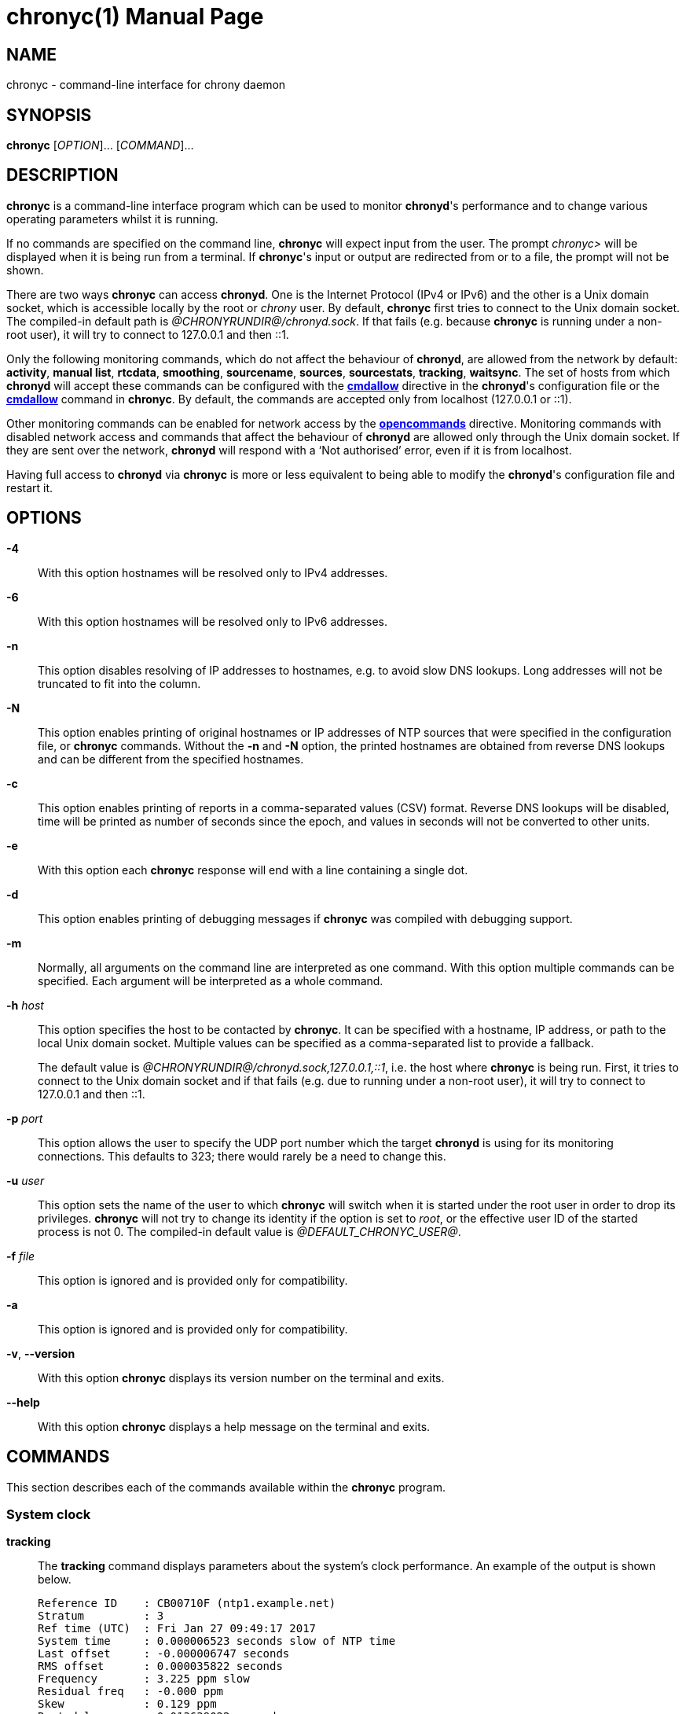 // This file is part of chrony
//
// Copyright (C) Richard P. Curnow  1997-2003
// Copyright (C) Stephen Wadeley  2016
// Copyright (C) Miroslav Lichvar  2009-2017, 2019-2024
//
// This program is free software; you can redistribute it and/or modify
// it under the terms of version 2 of the GNU General Public License as
// published by the Free Software Foundation.
//
// This program is distributed in the hope that it will be useful, but
// WITHOUT ANY WARRANTY; without even the implied warranty of
// MERCHANTABILITY or FITNESS FOR A PARTICULAR PURPOSE.  See the GNU
// General Public License for more details.
//
// You should have received a copy of the GNU General Public License along
// with this program; if not, write to the Free Software Foundation, Inc.,
// 51 Franklin Street, Fifth Floor, Boston, MA  02110-1301, USA.

= chronyc(1)
:doctype: manpage
:man manual: User manual
:man source: chrony @CHRONY_VERSION@

== NAME

chronyc - command-line interface for chrony daemon

== SYNOPSIS

*chronyc* [_OPTION_]... [_COMMAND_]...

== DESCRIPTION

*chronyc* is a command-line interface program which can be used to monitor
*chronyd*'s performance and to change various operating parameters whilst it is
running.

If no commands are specified on the command line, *chronyc* will expect input
from the user. The prompt _chronyc>_ will be displayed when it is being run
from a terminal. If *chronyc*'s input or output are redirected from or to a file,
the prompt will not be shown.

There are two ways *chronyc* can access *chronyd*. One is the Internet
Protocol (IPv4 or IPv6) and the other is a Unix domain socket, which is
accessible locally by the root or _chrony_ user. By default, *chronyc* first
tries to connect to the Unix domain socket. The compiled-in default path is
_@CHRONYRUNDIR@/chronyd.sock_. If that fails (e.g. because *chronyc* is
running under a non-root user), it will try to connect to 127.0.0.1 and then
::1.

Only the following monitoring commands, which do not affect the behaviour of
*chronyd*, are allowed from the network by default: *activity*, *manual list*,
*rtcdata*, *smoothing*, *sourcename*, *sources*, *sourcestats*, *tracking*,
*waitsync*. The
set of hosts from which *chronyd* will accept these commands can be configured
with the <<chrony.conf.adoc#cmdallow,*cmdallow*>> directive in the *chronyd*'s
configuration file or the <<cmdallow,*cmdallow*>> command in *chronyc*. By
default, the commands are accepted only from localhost (127.0.0.1 or ::1).

Other monitoring commands can be enabled for network access by the
<<chrony.conf.adoc#opencommands,*opencommands*>> directive. Monitoring commands
with disabled network access and commands that affect the behaviour of
*chronyd* are allowed only through the Unix domain socket. If they are sent
over the network, *chronyd* will respond with a '`Not authorised`' error, even
if it is from localhost.

Having full access to *chronyd* via *chronyc* is more or less equivalent to
being able to modify the *chronyd*'s configuration file and restart it.

== OPTIONS

*-4*::
With this option hostnames will be resolved only to IPv4 addresses.

*-6*::
With this option hostnames will be resolved only to IPv6 addresses.

*-n*::
This option disables resolving of IP addresses to hostnames, e.g. to avoid slow
DNS lookups. Long addresses will not be truncated to fit into the column.

*-N*::
This option enables printing of original hostnames or IP addresses of NTP
sources that were specified in the configuration file, or *chronyc* commands.
Without the *-n* and *-N* option, the printed hostnames are obtained from
reverse DNS lookups and can be different from the specified hostnames.

*-c*::
This option enables printing of reports in a comma-separated values (CSV)
format. Reverse DNS lookups will be disabled, time will be printed as number of
seconds since the epoch, and values in seconds will not be converted to other
units.

*-e*::
With this option each *chronyc* response will end with a line containing a
single dot.

*-d*::
This option enables printing of debugging messages if *chronyc* was compiled
with debugging support.

*-m*::
Normally, all arguments on the command line are interpreted as one command.
With this option multiple commands can be specified. Each argument will be
interpreted as a whole command.

*-h* _host_::
This option specifies the host to be contacted by *chronyc*. It can be
specified with a hostname, IP address, or path to the local Unix domain socket.
Multiple values can be specified as a comma-separated list to provide a
fallback.
+
The default value is _@CHRONYRUNDIR@/chronyd.sock,127.0.0.1,::1_, i.e. the host
where *chronyc* is being run. First, it tries to connect to the Unix domain
socket and if that fails (e.g. due to running under a non-root user), it
will try to connect to 127.0.0.1 and then ::1.

*-p* _port_::
This option allows the user to specify the UDP port number which the target
*chronyd* is using for its monitoring connections. This defaults to 323; there
would rarely be a need to change this.

*-u* _user_::
This option sets the name of the user to which *chronyc* will switch when it is
started under the root user in order to drop its privileges. *chronyc* will not
try to change its identity if the option is set to _root_, or the effective
user ID of the started process is not 0. The compiled-in default value is
_@DEFAULT_CHRONYC_USER@_.

*-f* _file_::
This option is ignored and is provided only for compatibility.

*-a*::
This option is ignored and is provided only for compatibility.

*-v*, *--version*::
With this option *chronyc* displays its version number on the terminal and
exits.

*--help*::
With this option *chronyc* displays a help message on the terminal and
exits.

== COMMANDS

This section describes each of the commands available within the *chronyc*
program.

=== System clock

[[tracking]]*tracking*::
The *tracking* command displays parameters about the system's clock
performance. An example of the output is shown below.
+
----
Reference ID    : CB00710F (ntp1.example.net)
Stratum         : 3
Ref time (UTC)  : Fri Jan 27 09:49:17 2017
System time     : 0.000006523 seconds slow of NTP time
Last offset     : -0.000006747 seconds
RMS offset      : 0.000035822 seconds
Frequency       : 3.225 ppm slow
Residual freq   : -0.000 ppm
Skew            : 0.129 ppm
Root delay      : 0.013639022 seconds
Root dispersion : 0.001100737 seconds
Update interval : 64.2 seconds
Leap status     : Normal
----
+
The fields are explained as follows:
+
*Reference ID*:::
This is the reference ID and name (or IP address) of the server to which the
computer is currently synchronised. For IPv4 addresses, the reference ID is
equal to the address and for IPv6 addresses it is the first 32 bits of the MD5
sum of the address.
+
If the reference ID is _7F7F0101_ and there is no name or IP address, it means
the computer is not synchronised to any external source and that you have the
_local_ mode operating (via the <<local,*local*>> command in *chronyc*, or the
<<chrony.conf.adoc#local,*local*>> directive in the configuration file).
+
The reference ID is printed as a hexadecimal number. Note that in older
versions it used to be printed in quad-dotted notation and could be confused
with an IPv4 address.
*Stratum*:::
The stratum indicates how many hops away from a computer with an attached
reference clock we are. Such a computer is a stratum-1 computer, so the
computer in the example is two hops away (i.e. _ntp1.example.net_ is a
stratum-2 and is synchronised from a stratum-1).
*Ref time*:::
This is the time (UTC) at which the last measurement from the reference
source was processed.
*System time*:::
This is the current offset between the NTP clock and system clock. The NTP
clock is a software (virtual) clock maintained by *chronyd*, which is
synchronised to the configured time sources and provides time to NTP clients.
The system clock is synchronised to the NTP clock. To avoid steps in the
system time, which might have adverse consequences for certain applications,
the system clock is normally corrected only by speeding up or slowing down (up
to the rate configured by the <<chrony.conf.adoc#maxslewrate,*maxslewrate*>>
directive). If the offset is too large, this correction will take a very long
time. A step can be forced by the <<makestep,*makestep*>> command, or the
<<chrony.conf.adoc#makestep,*makestep*>> directive in the configuration file.
+
Note that all other offsets reported by *chronyc* and most offsets in the log
files are relative to the NTP clock, not the system clock.
*Last offset*:::
This is the estimated local offset on the last clock update. A positive value
indicates the local time (as previously estimated true time) was ahead of the
time sources.
*RMS offset*:::
This is a long-term average of the offset value.
*Frequency*:::
The '`frequency`' is the rate by which the system's clock would be wrong if
*chronyd* was not correcting it. It is expressed in ppm (parts per million).
For example, a value of 1 ppm would mean that when the system's clock thinks it
has advanced 1 second, it has actually advanced by 1.000001 seconds relative to
true time.
*Residual freq*:::
This shows the '`residual frequency`' for the currently selected reference
source. This reflects any difference between what the measurements from the
reference source indicate the frequency should be and the frequency currently
being used.
+
The reason this is not always zero is that a smoothing procedure is
applied to the frequency. Each time a measurement from the reference
source is obtained and a new residual frequency computed, the estimated
accuracy of this residual is compared with the estimated accuracy (see
'`skew`' next) of the existing frequency value. A weighted average is
computed for the new frequency, with weights depending on these accuracies.
If the measurements from the reference source follow a consistent trend, the
residual will be driven to zero over time.
*Skew*:::
This is the estimated error bound on the frequency.
*Root delay*:::
This is the total of the network path delays to the stratum-1 computer from
which the computer is ultimately synchronised.
*Root dispersion*:::
This is the total dispersion accumulated through all the computers back to
the stratum-1 computer from which the computer is ultimately synchronised.
Dispersion is due to system clock resolution, statistical measurement
variations, etc.
+
An absolute bound on the computer's clock accuracy (assuming the stratum-1
computer is correct) is given by:
+
----
clock_error <= |system_time_offset| + root_dispersion + (0.5 * root_delay)
----
*Update interval*:::
This is the interval between the last two clock updates.
*Leap status*:::
This is the leap status, which can be _Normal_, _Insert second_, _Delete
second_ or _Not synchronised_.

[[makestep]]*makestep*::
*makestep* _threshold_ _limit_::
Normally *chronyd* will cause the system to gradually correct any time offset,
by slowing down or speeding up the clock as required. In certain situations,
the system clock might be so far adrift that this slewing process would take a
very long time to correct the system clock.
+
The *makestep* command can be used in this situation. There are two forms of
the command. The first form has no parameters. It tells *chronyd* to cancel any
remaining correction that was being slewed and jump the system clock by the
equivalent amount, making it correct immediately.
+
The second form configures the automatic stepping, similarly to the
<<chrony.conf.adoc#makestep,*makestep*>> directive. It has two parameters,
stepping threshold (in seconds) and number of future clock updates for which
the threshold will be active. This can be used with the <<burst,*burst*>>
command to quickly make a new measurement and correct the clock by stepping if
needed, without waiting for *chronyd* to complete the measurement and update
the clock.
+
----
makestep 0.1 1
burst 1/2
----
+
BE WARNED: Certain software will be seriously affected by such jumps in the
system time. (That is the reason why *chronyd* uses slewing normally.)

[[maxupdateskew]]*maxupdateskew* _skew-in-ppm_::
This command has the same effect as the
<<chrony.conf.adoc#maxupdateskew,*maxupdateskew*>> directive in the
configuration file.

[[waitsync]]*waitsync* [_max-tries_ [_max-correction_ [_max-skew_ [_interval_]]]]::
The *waitsync* command waits for *chronyd* to synchronise.
+
Up to four optional arguments can be specified. The first is the maximum number
of tries before giving up and returning a non-zero error code. When 0 is
specified, or there are no arguments, the number of tries will not be limited.
+
The second and third arguments are the maximum allowed remaining correction of
the system clock and the maximum allowed skew (in ppm) as reported by the
<<tracking,*tracking*>> command in the *System time* and *Skew* fields. If not
specified or zero, the value will not be checked.
+
The fourth argument is the interval specified in seconds in which the check is
repeated. The interval is 10 seconds by default.
+
An example is:
+
----
waitsync 60 0.01
----
+
which will wait up to about 10 minutes (60 times 10 seconds) for *chronyd* to
synchronise to a source and the remaining correction to be less than 10
milliseconds.

=== Time sources

[[sources]]*sources* [*-a*] [*-v*]::
This command displays information about the current time sources that *chronyd*
is accessing.
+
If the *-a* option is specified, all sources are displayed, including those that
do not have a known address yet. Such sources have an identifier in the format
_ID#XXXXXXXXXX_, which can be used in other commands expecting a source address.
+
The *-v* option enables a verbose output. In this case,
extra caption lines are shown as a reminder of the meanings of the columns.
+
----
MS Name/IP address         Stratum Poll Reach LastRx Last sample
===============================================================================
#* GPS0                          0   4   377    11   -479ns[ -621ns] +/-  134ns
^? ntp1.example.net              2   6   377    23   -923us[ -924us] +/-   43ms
^+ ntp2.example.net              1   6   377    21  -2629us[-2619us] +/-   86ms
----
+
The columns are as follows:
+
*M*:::
This indicates the mode of the source. _^_ means a server, _=_ means a peer
and _#_ indicates a locally connected reference clock.
*S*:::
This column indicates the selection state of the source.
* _*_ indicates the best source which is currently selected for
  synchronisation.
* _+_ indicates other sources selected for synchronisation, which are combined
  with the best source.
* _-_ indicates a source which is considered to be selectable for
  synchronisation, but not currently selected.
* _x_ indicates a source which *chronyd* thinks is a falseticker (i.e. its
  time is inconsistent with a majority of other sources, or sources specified
  with the *trust* option).
* _~_ indicates a source whose time appears to have too much variability.
* _?_ indicates a source which is not considered to be selectable for
  synchronisation for other reasons (e.g. unreachable, not synchronised, or
  does not have enough measurements).
{blank}:::
The <<selectdata,*selectdata*>> command can be used to get more details about
the selection state.
*Name/IP address*:::
This shows the name or the IP address of the source, or reference ID for reference
clocks.
*Stratum*:::
This shows the stratum of the source, as reported in its most recently
received sample. Stratum 1 indicates a computer with a locally attached
reference clock. A computer that is synchronised to a stratum 1 computer is
at stratum 2. A computer that is synchronised to a stratum 2 computer is at
stratum 3, and so on.
*Poll*:::
This shows the rate at which the source is being polled, as a base-2
logarithm of the interval in seconds. Thus, a value of 6 would indicate that
a measurement is being made every 64 seconds. *chronyd* automatically varies
the polling rate in response to prevailing conditions.
*Reach*:::
This shows the source's reachability register printed as an octal number. The
register has 8 bits. It is shifted to left by one bit with each poll and it is
updated by 1 when a valid NTP response, or just a sample in case of a reference
clock, is received from the source. A value of 377 indicates that a valid
response or sample was received for all of the last 8 polls. Note that samples
can be dropped if they are not considered good enough for synchronisation, but
the reachability register will still have 1s for their polls.
*LastRx*:::
This column shows how long ago the last good sample (which is shown in the next
column) was received from the source. Measurements that failed some tests are
ignored. This is normally in seconds. The letters _m_, _h_, _d_ or _y_ indicate
minutes, hours, days, or years.
*Last sample*:::
This column shows the offset between the local clock and the source at the
last measurement. The number in the square brackets shows the actual measured
offset. This can be suffixed by _ns_ (indicating nanoseconds), _us_
(indicating microseconds), _ms_ (indicating milliseconds), or _s_ (indicating
seconds). The number to the left of the square brackets shows the original
measurement, adjusted to allow for any slews applied to the local clock
since. Positive offsets indicate that the local clock is ahead of the source.
The number following the _+/-_ indicator shows the margin of error in the
measurement (NTP root distance).

[[sourcestats]]*sourcestats* [*-a*] [*-v*]::
The *sourcestats* command displays information about the drift rate and offset
estimation process for each of the sources currently being examined by
*chronyd*.
+
If the *-a* option is specified, all sources are displayed, including those that
do not have a known address yet. Such sources have an identifier in the format
_ID#XXXXXXXXXX_, which can be used in other commands expecting a source address.
+
The *-v* option enables a verbose output. In this case,
extra caption lines are shown as a reminder of the meanings of the columns.
+
An example report is:
+
----
Name/IP Address            NP  NR  Span  Frequency  Freq Skew  Offset  Std Dev
===============================================================================
ntp1.example.net           11   5   46m     -0.001      0.045      1us    25us
----
+
The columns are as follows:
+
*Name/IP Address*:::
This is the name or IP address of the NTP server (or peer) or reference ID of the
reference clock to which the rest of the line relates.
*NP*:::
This is the number of sample points currently being retained for the server.
The drift rate and current offset are estimated by performing a linear
regression through these points.
*NR*:::
This is the number of runs of residuals having the same sign following the
last regression. If this number starts to become too small relative to the
number of samples, it indicates that a straight line is no longer a good fit
to the data. If the number of runs is too low, *chronyd* discards older
samples and re-runs the regression until the number of runs becomes
acceptable.
*Span*:::
This is the interval between the oldest and newest samples. If no unit is
shown the value is in seconds. In the example, the interval is 46 minutes.
*Frequency*:::
This is the estimated residual frequency for the server, in parts per
million. In this case, the computer's clock is estimated to be running 1 part
in 10^9 slow relative to the server.
*Freq Skew*:::
This is the estimated error bounds on *Freq* (again in parts per million).
*Offset*:::
This is the estimated offset of the source.
*Std Dev*:::
This is the estimated sample standard deviation.

[[selectdata]]*selectdata* [*-a*] [*-v*]::
The *selectdata* command displays information specific to the selection of time
sources. If the *-a* option is specified, all sources are displayed, including
those that do not have a known address yet. With the *-v* option, extra caption
lines are shown as a reminder of the meanings of the columns.
+
An example of the output is shown below.
+
----
S Name/IP Address        Auth COpts EOpts Last Score     Interval  Leap
=======================================================================
D ntp1.example.net          Y ----- --TR-    4   1.0   -61ms   +62ms  N
* ntp2.example.net          N ----- -----    0   1.0 -6846us +7305us  N
+ ntp3.example.net          N ----- -----   10   1.0 -7381us +7355us  N
----
+
The columns are as follows:
+
*S*:::
This column indicates the state of the source after the last source selection.
It is similar to the state reported by the *sources* command, but more
states are reported.
{blank}:::
The following states indicate the source is not considered selectable for
synchronisation:
* _N_ - has the *noselect* option.
* _M_ - does not have enough measurements.
* _s_ - is not synchronised.
* _d_ - has a root distance larger than the maximum distance (configured by the
        <<chrony.conf.adoc#maxdistance,*maxdistance*>> directive).
* _~_ - has a jitter larger than the maximum jitter (configured by the
        <<chrony.conf.adoc#maxjitter,*maxjitter*>> directive).
* _w_ - waits for other sources to get out of the _M_ state.
* _S_ - has older measurements than other sources.
* _O_ - has a stratum equal or larger than the orphan stratum (configured by
        the <<chrony.conf.adoc#local,*local*>> directive).
* _T_ - does not fully agree with sources that have the *trust* option.
* _x_ - does not agree with other sources (falseticker).
{blank}:::
The following states indicate the source is considered selectable, but it is
not currently used for synchronisation:
* _W_ - waits for other sources to be selectable (required by the
        <<chrony.conf.adoc#minsources,*minsources*>> directive, or
        the *require* option of another source).
* _P_ - another selectable source is preferred due to the *prefer* option.
* _U_ - waits for a new measurement (after selecting a different best source).
* _D_ - has, or recently had, a root distance which is too large to be combined
        with other sources (configured by the
        <<chrony.conf.adoc#combinelimit,*combinelimit*>> directive).
{blank}:::
The following states indicate the source is used for synchronisation of the
local clock:
* _+_ - combined with the best source.
* _*_ - selected as the best source to update the reference data (e.g. root
        delay, root dispersion).
*Name/IP address*:::
This column shows the name or IP address of the source if it is an NTP server,
or the reference ID if it is a reference clock.
*Auth*:::
This column indicates whether an authentication mechanism is enabled for the
source. _Y_ means yes and _N_ means no.
*COpts*:::
This column displays the configured selection options of the source.
* _N_ indicates the *noselect* option.
* _P_ indicates the *prefer* option.
* _T_ indicates the *trust* option.
* _R_ indicates the *require* option.
*EOpts*:::
This column displays the current effective selection options of the source,
which can be different from the configured options due to the authentication
selection mode (configured by the
<<chrony.conf.adoc#authselectmode,*authselectmode*>> directive). The symbols
are the same as in the *COpts* column.
*Last*:::
This column displays how long ago was the last measurement of the source made
when the selection was performed.
*Score*:::
This column displays the current score against the source in the _*_ state. The
scoring system avoids frequent reselection when multiple sources have a similar
root distance. A value larger than 1 indicates this source was better than the
_*_ source in recent selections. If the score reaches 10, the best source will
be reselected and the scores will be reset to 1.
*Interval*:::
This column displays the lower and upper endpoint of the interval which was
expected to contain the true offset of the local clock considering the root
distance at the time of the selection.
*Leap*:::
This column displays the current leap status of the source.
* _N_ indicates the normal status (no leap second).
* _+_ indicates that a leap second will be inserted at the end of the month.
* _-_ indicates that a leap second will be deleted at the end of the month.
* _?_ indicates the unknown status (i.e. no valid measurement was made).

[[selectopts]]*selectopts* _address|refid_ [_+|-option_]...::
The *selectopts* command modifies the configured selection options of an NTP
source specified by IP address (or the _ID#XXXXXXXXXX_ identifier used for
unknown addresses), or a reference clock specified by reference ID as a string.
+
The selection options can be added with the *+* symbol or removed with the *-*
symbol. The *selectdata* command can be used to verify the configuration. The
modified options will be applied in the next source selection, e.g. when a new
measurement is made, or the *reselect* command is executed.
+
An example of using this command is shown below.
+
----
selectopts 1.2.3.4 -noselect +prefer
selectopts GPS +trust
----

[[reselect]]*reselect*::
To avoid excessive switching between sources, *chronyd* can stay synchronised
to a source even when it is not currently the best one among the available
sources.
+
The *reselect* command can be used to force *chronyd* to reselect the best
synchronisation source.

[[reselectdist]]*reselectdist* _distance_::
The *reselectdist* command sets the reselection distance. It is equivalent to
the <<chrony.conf.adoc#reselectdist,*reselectdist*>> directive in the
configuration file.

[[offset]]*offset* _address|refid_ _offset_::
The *offset* command modifies the offset correction of an NTP source specified
by IP address (or the _ID#XXXXXXXXXX_ identifier used for unknown addresses),
or a reference clock specified by reference ID as a string. It is equivalent to
the *offset* option in the <<chrony.conf.adoc#server,*server*>> or
<<chrony.conf.adoc#refclock,*refclock*>> directive respectively.

=== NTP sources

[[activity]]*activity*::
This command reports the number of servers and peers that are online and
offline. If the *auto_offline* option is used in specifying some of the servers
or peers, the *activity* command can be useful for detecting when all of them
have entered the offline state after the network link has been disconnected.
+
The report shows the number of servers and peers in 5 states:
+
*online*:::
the server or peer is currently online (i.e. assumed by *chronyd* to be reachable)
*offline*:::
the server or peer is currently offline (i.e. assumed by *chronyd* to be
unreachable, and no measurements from it will be attempted.)
*burst_online*:::
a burst command has been initiated for the server or peer and is being
performed; after the burst is complete, the server or peer will be returned to
the online state.
*burst_offline*:::
a burst command has been initiated for the server or peer and is being
performed; after the burst is complete, the server or peer will be returned to
the offline state.
*unresolved*:::
the name of the server or peer was not resolved to an address yet; this source is
not visible in the *sources* and *sourcestats* reports.

[[authdata]]*authdata* [*-a*]::
The *authdata* command displays information specific to authentication of NTP
sources. If the *-a* option is specified, all sources are displayed, including
those that do not have a known address yet. An example of the output is
shown below.
+
----
Name/IP address             Mode KeyID Type KLen Last Atmp  NAK Cook CLen
=========================================================================
ntp1.example.net             NTS     1   15  256 135m    0    0    8  100
ntp2.example.net              SK    30   13  128    -    0    0    0    0
ntp3.example.net               -     0    0    0    -    0    0    0    0
----
+
The columns are as follows:
+
*Name/IP address*:::
This column shows the name or the IP address of the source.
*Mode*:::
This column shows which mechanism authenticates NTP packets received from the
source. _NTS_ means Network Time Security, _SK_ means a symmetric key, and _-_
means authentication is disabled.
*KeyID*:::
This column shows an identifier of the key used for authentication. With a
symmetric key, it is the ID from the <<chrony.conf.adoc#keyfile,key file>>.
With NTS, it is a number starting at zero and incremented by one with each
successful key establishment using the NTS-KE protocol, i.e. it shows how many
times the key establishment was performed with this source.
*Type*:::
This columns shows an identifier of the algorithm used for authentication.
With a symmetric key, it is the hash function or cipher specified in the key
file. With NTS, it is an authenticated encryption with associated data (AEAD)
algorithm, which is negotiated in the NTS-KE protocol. The following values can
be reported:
* 1: MD5
* 2: SHA1
* 3: SHA256
* 4: SHA384
* 5: SHA512
* 6: SHA3-224
* 7: SHA3-256
* 8: SHA3-384
* 9: SHA3-512
* 10: TIGER
* 11: WHIRLPOOL
* 13: AES128
* 14: AES256
* 15: AEAD-AES-SIV-CMAC-256
* 30: AEAD-AES-128-GCM-SIV
*KLen*:::
This column shows the length of the key in bits.
*Last*:::
This column shows how long ago the last successful key establishment was
performed. It is in seconds, or letters _m_, _h_, _d_ or _y_ indicate minutes,
hours, days, or years.
*Atmp*:::
This column shows the number of attempts to perform the key establishment since
the last successful key establishment. A number larger than 1 indicates a
problem with the network or server.
*NAK*:::
This column shows whether an NTS NAK was received since the last request.
A NAK indicates that authentication failed on the server side due to
*chronyd* using a cookie which is no longer valid and that it needs to perform
the key establishment again in order to get new cookies.
*Cook*:::
This column shows the number of NTS cookies that *chronyd* currently has. If
the key establishment was successful, a number smaller than 8 indicates a
problem with the network or server.
*CLen*:::
This column shows the length in bytes of the NTS cookie which will be used in
the next request.

[[ntpdata]]*ntpdata* [_address_]::
The *ntpdata* command displays the last valid measurement and other
NTP-specific information about the specified NTP source, or all NTP sources
(with a known address) if no address was specified. An example of the output is
shown below.
+
----
Remote address  : 203.0.113.15 (CB00710F)
Remote port     : 123
Local address   : 203.0.113.74 (CB00714A)
Leap status     : Normal
Version         : 4
Mode            : Server
Stratum         : 1
Poll interval   : 10 (1024 seconds)
Precision       : -24 (0.000000060 seconds)
Root delay      : 0.000015 seconds
Root dispersion : 0.000015 seconds
Reference ID    : 47505300 (GPS)
Reference time  : Fri Nov 25 15:22:12 2016
Offset          : -0.000060878 seconds
Peer delay      : 0.000175634 seconds
Peer dispersion : 0.000000681 seconds
Response time   : 0.000053050 seconds
Jitter asymmetry: +0.00
NTP tests       : 111 111 1111
Interleaved     : No
Authenticated   : No
TX timestamping : Kernel
RX timestamping : Kernel
Total TX        : 24
Total RX        : 24
Total valid RX  : 24
Total good RX   : 22
Total kernel TX : 24
Total kernel RX : 24
Total HW TX     : 0
Total HW RX     : 0
----
+
The fields are explained as follows:
+
*Remote address*:::
The IP address of the NTP server or peer, and the corresponding reference ID.
*Remote port*:::
The UDP port number to which the request was sent. The standard NTP port is
123.
*Local address*:::
The local IP address which received the response, and the corresponding
reference ID.
*Leap status*:::
*Version*:::
*Mode*:::
*Stratum*:::
*Poll interval*:::
*Precision*:::
*Root delay*:::
*Root dispersion*:::
*Reference ID*:::
*Reference time*:::
The NTP values from the last valid response.
*Offset*:::
*Peer delay*:::
*Peer dispersion*:::
The measured values.
*Response time*:::
The time the server or peer spent in processing of the request and waiting
before sending the response.
*Jitter asymmetry*:::
The estimated asymmetry of network jitter on the path to the source. The
asymmetry can be between -0.5 and 0.5. A negative value means the delay of
packets sent to the source is more variable than the delay of packets sent
from the source back.
*NTP tests*:::
Results of RFC 5905 tests 1 through 3, 5 through 7, and tests for maximum
delay, delay ratio, delay dev ratio (or delay quantile), and synchronisation
loop.
*Interleaved*:::
This shows if the response was in the interleaved mode.
*Authenticated*:::
This shows if the response was authenticated.
*TX timestamping*:::
The source of the local transmit timestamp. Valid values are _Daemon_,
_Kernel_, and _Hardware_.
*RX timestamping*:::
The source of the local receive timestamp.
*Total TX*:::
The number of packets sent to the source.
*Total RX*:::
The number of all packets received from the source.
*Total valid RX*:::
The number of packets which passed the first two groups of NTP tests.
*Total good RX*:::
The number of packets which passed all three groups of NTP tests, i.e. the NTP
measurement was accepted.
*Total kernel TX*:::
The number of packets sent to the source for which a timestamp was captured by
the kernel.
*Total kernel RX*:::
The number of packets received from the source for which a timestamp was
captured by the kernel.
*Total HW TX*:::
The number of packets sent to the source for which a timestamp was captured by
the NIC.
*Total HW RX*:::
The number of packets received from the source for which a timestamp was
captured by the NIC.

[[add_peer]]*add peer* _name_ [_option_]...::
The *add peer* command allows a new NTP peer to be added whilst
*chronyd* is running.
+
Following the words *add peer*, the syntax of the following
parameters and options is identical to that for the
<<chrony.conf.adoc#peer,*peer*>> directive in the configuration file.
+
An example of using this command is shown below.
+
----
add peer ntp1.example.net minpoll 6 maxpoll 10 key 25
----

[[add_pool]]*add pool* _name_ [_option_]...::
The *add pool* command allows a pool of NTP servers to be added whilst
*chronyd* is running.
+
Following the words *add pool*, the syntax of the following parameters and
options is identical to that for the <<chrony.conf.adoc#pool,*pool*>>
directive in the configuration file.
+
An example of using this command is shown below:
+
----
add pool ntp1.example.net maxsources 3 iburst
----

[[add_server]]*add server* _name_ [_option_]...::
The *add server* command allows a new NTP server to be added whilst
*chronyd* is running.
+
Following the words *add server*, the syntax of the following parameters and
options is identical to that for the <<chrony.conf.adoc#server,*server*>>
directive in the configuration file.
+
An example of using this command is shown below:
+
----
add server ntp1.example.net minpoll 6 maxpoll 10 key 25
----

[[delete]]*delete* _address_::
The *delete* command allows an NTP server or peer to be removed
from the current set of sources.

[[burst]]
*burst* _good_/_max_ [_mask_/_masked-address_]::
*burst* _good_/_max_ [_masked-address_/_masked-bits_]::
*burst* _good_/_max_ [_address_]::
The *burst* command tells *chronyd* to make a set of measurements to each of
its NTP sources over a short duration (rather than the usual periodic
measurements that it makes). After such a burst, *chronyd* will revert to the
previous state for each source. This might be either online, if the source was
being periodically measured in the normal way, or offline, if the source had
been indicated as being offline. (A source can be switched between the online
and offline states with the <<online,*online*>> and <<offline,*offline*>>
commands.)
+
The _mask_ and _masked-address_ arguments are optional, in which case *chronyd*
will initiate a burst for all of its currently defined sources.
+
The arguments have the following meaning and format:
+
_good_:::
This defines the number of good measurements that *chronyd* will want to
obtain from each source. A measurement is good if it passes certain tests,
for example, the round trip time to the source must be acceptable. (This
allows *chronyd* to reject measurements that are likely to be bogus.)
_max_:::
This defines the maximum number of measurements that *chronyd* will attempt
to make, even if the required number of good measurements has not been
obtained.
_mask_:::
This is an IP address with which the IP address of each of *chronyd*'s
sources is to be masked.
_masked-address_:::
This is an IP address. If the masked IP address of a source matches this
value then the burst command is applied to that source.
_masked-bits_:::
This can be used with _masked-address_ for CIDR notation, which is a shorter
alternative to the form with mask.
_address_:::
This is an IP address or a hostname. The burst command is applied only to
that source.
{blank}::
+
If no _mask_ or _masked-address_ arguments are provided, every source will be
matched.
+
An example of the two-argument form of the command is:
+
----
burst 2/10
----
+
This will cause *chronyd* to attempt to get two good measurements from each
source, stopping after two have been obtained, but in no event will it try more
than ten probes to the source.
+
Examples of the four-argument form of the command are:
+
----
burst 2/10 255.255.0.0/1.2.0.0
burst 2/10 2001:db8:789a::/48
----
+
In the first case, the two out of ten sampling will only be applied to sources
whose IPv4 addresses are of the form _1.2.x.y_, where _x_ and _y_ are
arbitrary. In the second case, the sampling will be applied to sources whose
IPv6 addresses have first 48 bits equal to _2001:db8:789a_.
+
Example of the three-argument form of the command is:
+
----
burst 2/10 ntp1.example.net
----

[[maxdelay]]*maxdelay* _address_ _delay_::
This allows the *maxdelay* option for one of the sources to be modified, in the
same way as specifying the *maxdelay* option for the
<<chrony.conf.adoc#server,*server*>> directive in the configuration file.

[[maxdelaydevratio]]*maxdelaydevratio* _address_ _ratio_::
This allows the *maxdelaydevratio* option for one of the sources to be
modified, in the same way as specifying the *maxdelaydevratio* option for the
<<chrony.conf.adoc#server,*server*>> directive in the configuration file.

[[maxdelayratio]]*maxdelayratio* _address_ _ratio_::
This allows the *maxdelayratio* option for one of the sources to be modified,
in the same way as specifying the *maxdelayratio* option for the
<<chrony.conf.adoc#server,*server*>> directive in the configuration file.

[[maxpoll]]*maxpoll* _address_ _maxpoll_::
The *maxpoll* command is used to modify the maximum polling interval for one of
the current set of sources. It is equivalent to the *maxpoll* option in the
<<chrony.conf.adoc#server,*server*>> directive in the configuration file.
+
Note that the new maximum polling interval only takes effect after the next
measurement has been made.

[[minpoll]]*minpoll* _address_ _minpoll_::
The *minpoll* command is used to modify the minimum polling interval for one of
the current set of sources. It is equivalent to the *minpoll* option in the
<<chrony.conf.adoc#server,*server*>> directive in the configuration file.
+
Note that the new minimum polling interval only takes effect after the next
measurement has been made.

[[minstratum]]*minstratum* _address_ _minstratum_::
The *minstratum* command is used to modify the minimum stratum for one of the
current set of sources. It is equivalent to the *minstratum* option in the
<<chrony.conf.adoc#server,*server*>> directive in the configuration file.

[[offline]]
*offline* [_address_]::
*offline* [_masked-address_/_masked-bits_]::
*offline* [_mask_/_masked-address_]::
The *offline* command is used to warn *chronyd* that the network connection to
a particular host or hosts is about to be lost, e.g. on computers with
intermittent connection to their time sources.
+
Another case where *offline* could be used is where a computer serves time to a
local group of computers, and has a permanent connection to true time servers
outside the organisation. However, the external connection is heavily loaded at
certain times of the day and the measurements obtained are less reliable at
those times. In this case, it is probably most useful to determine the
gain or loss rate during the quiet periods and let the whole network coast through
the loaded periods. The *offline* and *online* commands can be used to achieve
this.
+
There are four forms of the *offline* command. The first form is a wildcard,
meaning all sources (including sources that do not have a known address yet).
The second form allows an IP address mask and a masked
address to be specified. The third form uses CIDR notation. The fourth form
uses an IP address or a hostname. These forms are illustrated below.
+
----
offline
offline 255.255.255.0/1.2.3.0
offline 2001:db8:789a::/48
offline ntp1.example.net
----
+
The second form means that the *offline* command is to be applied to any source
whose IPv4 address is in the _1.2.3_ subnet. (The host's address is logically
and-ed with the mask, and if the result matches the _masked-address_ the host
is processed.) The third form means that the command is to be applied to all
sources whose IPv6 addresses have their first 48 bits equal to _2001:db8:789a_. The
fourth form means that the command is to be applied only to that one source.
+
The wildcard form of the address is equivalent to:
+
----
offline 0.0.0.0/0.0.0.0
offline ::/0
----

[[online]]
*online* [_address_]::
*online* [_masked-address_/_masked-bits_]::
*online* [_mask_/_masked-address_]::
The *online* command is opposite in function to the <<offline,*offline*>>
command. It is used to advise *chronyd* that network connectivity to a
particular source or sources has been restored.
+
The syntax is identical to that of the <<offline,*offline*>> command.

[[onoffline]]
*onoffline*::
The *onoffline* command tells *chronyd* to switch all sources that have a known
address to the online or
offline status according to the current network configuration. A source is
considered online if it is possible to send requests to it, i.e. a network
route to the source is present.

[[polltarget]]*polltarget* _address_ _polltarget_::
The *polltarget* command is used to modify the poll target for one of the
current set of sources. It is equivalent to the *polltarget* option in the
<<chrony.conf.adoc#server,*server*>> directive in the configuration file.

[[refresh]]*refresh*::
The *refresh* command can be used to force *chronyd* to resolve the names of
configured NTP sources to IP addresses again and replace any addresses missing
in the list of resolved addresses.
+
Sources that stop responding are replaced with newly resolved addresses
automatically after 8 polling intervals. This command can be used to replace
them immediately, e.g. after suspending and resuming the machine in a different
network.
+
Note that with pools which have more than 16 addresses, or not all IPv4 or IPv6
addresses are included in a single DNS response (e.g. pool.ntp.org), this
command might replace the addresses even if they are still in the pool.

[[reload]]*reload* *sources*::
The *reload sources* command causes *chronyd* to re-read all _*.sources_ files
from the directories specified by the
<<chrony.conf.adoc#sourcedir,*sourcedir*>> directive.
+
Note that modified sources (e.g. specified with a new option) are not modified
in memory. They are removed and added again, which causes them to lose old
measurements and reset the selection state.

[[sourcename]]*sourcename* _address_::
The *sourcename* command prints the original hostname or address that was
specified for an NTP source in the configuration file, or the *add* command.
This command is an alternative to the *-N* option, which can be useful in
scripts.
+
Note that different NTP sources can share the same name, e.g. servers from a
pool.

=== Manual time input

[[manual]]
*manual* *on*::
*manual* *off*::
*manual* *delete* _index_::
*manual* *list*::
*manual* *reset*::
The manual command enables and disables use of the <<settime,*settime*>>
command, and is used to modify the behaviour of the manual clock driver.
+
The *on* form of the command enables use of the *settime* command.
+
The *off* form of the command disables use of the *settime* command.
+
The *list* form of the command lists all the samples currently stored in
*chronyd*. The output is illustrated below.
+
----
210 n_samples = 1
#    Date  Time(UTC)    Slewed   Original   Residual
====================================================
 0 27Jan99 22:09:20       0.00       0.97       0.00
----
+
The columns are as as follows:
+
. The sample index (used for the *manual delete* command).
. The date and time of the sample.
. The system clock error when the timestamp was entered, adjusted to allow
  for changes made to the system clock since.
. The system clock error when the timestamp was entered, as it originally was
  (without allowing for changes to the system clock since).
. The regression residual at this point, in seconds. This allows '`outliers`'
  to be easily spotted, so that they can be deleted using the *manual delete*
  command.
{blank}::
+
The *delete* form of the command deletes a single sample. The parameter is the
index of the sample, as shown in the first column of the output from *manual
list*. Following deletion of the data point, the current error and drift rate
are re-estimated from the remaining data points and the system clock trimmed if
necessary. This option is intended to allow '`outliers`' to be discarded, i.e.
samples where the administrator realises they have entered a very poor
timestamp.
+
The *reset* form of the command deletes all samples at once. The system clock
is left running as it was before the command was entered.

[[settime]]*settime* _time_::
The *settime* command allows the current time to be entered manually, if this
option has been configured into *chronyd*. (It can be configured either with
the <<chrony.conf.adoc#manual,*manual*>> directive in the configuration file,
or with the <<manual,*manual*>> command of *chronyc*.)
+
It should be noted that the computer's sense of time will only be as accurate
as the reference you use for providing this input (e.g. your watch), as well as
how well you can time the press of the return key.
+
Providing your computer's time zone is set up properly, you will be able to
enter a local time (rather than UTC).
+
The response to a successful *settime* command indicates the amount that the
computer's clock was wrong. It should be apparent from this if you have entered
the time wrongly, e.g. with the wrong time zone.
+
The rate of drift of the system clock is estimated by a regression process
using the entered measurement and all previous measurements entered during the
present run of *chronyd*. However, the entered measurement is used for
adjusting the current clock offset (rather than the estimated intercept from
the regression, which is ignored). Contrast what happens with the
<<manual,*manual delete*>> command, where the intercept is used to set the
current offset (since there is no measurement that has just been entered in
that case).
+
The time is parsed by the public domain _getdate_ algorithm. Consequently, you
can only specify time to the nearest second.
+
Examples of inputs that are valid are shown below:
+
----
settime 16:30
settime 16:30:05
settime Nov 21, 2015 16:30:05
----
+
For a full description of getdate, see the getdate documentation
(bundled, for example, with the source for GNU tar).

=== NTP access

[[accheck]]*accheck* _address_::
This command allows you to check whether client NTP access is allowed from a
particular host.
+
Examples of use, showing a named host and a numeric IP address, are as follows:
+
----
accheck ntp1.example.net
accheck 1.2.3.4
accheck 2001:db8::1
----
+
This command can be used to examine the effect of a series of *allow*, *allow
all*, *deny*, and *deny all* commands specified either via *chronyc*, or in
*chronyd*'s configuration file.

[[clients]]*clients* [*-p* _packets_] [*-k*] [*-r*]::
This command shows a list of clients that have accessed the server, through
the NTP, command, or NTS-KE port. It does not include accesses over the Unix
domain command socket.
+
The *-p* option specifies the minimum number of received NTP or command
packets, or accepted NTS-KE connections, needed to include a client in the
list. The default value is 0, i.e. all clients are reported. With the *-k*
option the last four columns will show the NTS-KE accesses instead of command
accesses. If the *-r* option is specified, *chronyd* will reset the counters of
received and dropped packets or connections after reporting the current values.
+
An example of the output is:
+
----
Hostname                      NTP   Drop Int IntL Last     Cmd   Drop Int  Last
===============================================================================
localhost                       2      0   2   -   133      15      0  -1     7
ntp1.example.net               12      0   6   -    23       0      0   -     -
----
+
Each row shows the data for a single host. Only hosts that have passed the host
access checks (set with the <<allow,*allow*>>, <<deny,*deny*>>,
<<cmdallow,*cmdallow*>> and <<cmddeny,*cmddeny*>> commands or configuration
file directives) are logged. The intervals are displayed as a power of 2 in
seconds.
+
The columns are as follows:
+
. The hostname of the client.
. The number of NTP packets received from the client.
. The number of NTP packets dropped to limit the response rate.
. The average interval between NTP packets.
. The average interval between NTP packets after limiting the response rate.
. Time since the last NTP packet was received
. The number of command packets or NTS-KE connections received/accepted from
  the client.
. The number of command packets or NTS-KE connections dropped to limit the
  response rate.
. The average interval between command packets or NTS-KE connections.
. Time since the last command packet or NTS-KE connection was
  received/accepted.

[[serverstats]]*serverstats*::
The *serverstats* command displays NTP and command server statistics.
+
An example of the output is shown below.
+
----
NTP packets received       : 1598
NTP packets dropped        : 8
Command packets received   : 19
Command packets dropped    : 0
Client log records dropped : 0
NTS-KE connections accepted: 3
NTS-KE connections dropped : 0
Authenticated NTP packets  : 189
Interleaved NTP packets    : 43
NTP timestamps held        : 44
NTP timestamp span         : 120
NTP daemon RX timestamps   : 0
NTP daemon TX timestamps   : 1537
NTP kernel RX timestamps   : 1590
NTP kernel TX timestamps   : 43
NTP hardware RX timestamps : 0
NTP hardware TX timestamps : 0
----
+
The fields have the following meaning:
+
*NTP packets received*:::
The number of valid NTP requests received by the server.
*NTP packets dropped*:::
The number of NTP requests dropped by the server due to rate limiting
(configured by the <<chrony.conf.adoc#ratelimit,*ratelimit*>> directive).
*Command packets received*:::
The number of command requests received by the server.
*Command packets dropped*:::
The number of command requests dropped by the server due to rate limiting
(configured by the <<chrony.conf.adoc#cmdratelimit,*cmdratelimit*>> directive).
*Client log records dropped*:::
The number of client log records dropped by the server to limit the memory use
(configured by the <<chrony.conf.adoc#clientloglimit,*clientloglimit*>>
directive).
*NTS-KE connections accepted*:::
The number of NTS-KE connections accepted by the server.
*NTS-KE connections dropped*:::
The number of NTS-KE connections dropped by the server due to rate limiting
(configured by the <<chrony.conf.adoc#ntsratelimit,*ntsratelimit*>> directive).
*Authenticated NTP packets*:::
The number of received NTP requests that were authenticated (with a symmetric
key or NTS).
*Interleaved NTP packets*:::
The number of received NTP requests that were detected to be in the interleaved
mode.
*NTP timestamps held*:::
The number of pairs of receive and transmit timestamps that the server is
currently holding in memory for clients using the interleaved mode.
*NTP timestamp span*:::
The interval (in seconds) covered by the currently held NTP timestamps.
*NTP daemon RX timestamps*:::
The number of NTP responses which included a receive timestamp captured by the
daemon.
*NTP daemon TX timestamps*:::
The number of NTP responses which included a transmit timestamp captured by the
daemon.
*NTP kernel RX timestamps*:::
The number of NTP responses which included a receive timestamp captured by the
kernel.
*NTP kernel TX timestamps*:::
The number of NTP responses (in the interleaved mode) which included a transmit
timestamp captured by the kernel.
*NTP hardware RX timestamps*:::
The number of NTP responses which included a receive timestamp captured by the
NIC.
*NTP hardware TX timestamps*:::
The number of NTP responses (in the interleaved mode) which included a transmit
timestamp captured by the NIC.

[[allow]]*allow* [*all*] [_subnet_]::
The effect of the allow command is identical to the
<<chrony.conf.adoc#allow,*allow*>> directive in the configuration file.
+
The syntax is illustrated in the following examples:
+
----
allow 1.2.3.4
allow all 3.4.5.0/24
allow 2001:db8:789a::/48
allow 0/0
allow ::/0
allow
allow all
----

[[deny]]*deny* [*all*] [_subnet_]::
The effect of the allow command is identical to the
<<chrony.conf.adoc#deny,*deny*>> directive in the configuration file.
+
The syntax is illustrated in the following examples:
+
----
deny 1.2.3.4
deny all 3.4.5.0/24
deny 2001:db8:789a::/48
deny 0/0
deny ::/0
deny
deny all
----

[[local]]
*local* [_option_]...::
*local* *off*::
The *local* command allows *chronyd* to be told that it is to appear as a
reference source, even if it is not itself properly synchronised to an external
source. This can be used on isolated networks, to allow a computer to be the
primary time server for other computers.
+
The first form enables the local reference mode on the host. The syntax is
identical to the <<chrony.conf.adoc#local,*local*>> directive in the
configuration file.
+
The second form disables the local reference mode.

[[smoothing]]*smoothing*::
The *smoothing* command displays the current state of the NTP server time
smoothing, which can be enabled with the
<<chrony.conf.adoc#smoothtime,*smoothtime*>> directive. An example of the
output is shown below.
+
----
Active         : Yes
Offset         : +1.000268817 seconds
Frequency      : -0.142859 ppm
Wander         : -0.010000 ppm per second
Last update    : 17.8 seconds ago
Remaining time : 19988.4 seconds
----
+
The fields are explained as follows:
+
*Active*:::
This shows if the server time smoothing is currently active. Possible values
are _Yes_ and _No_. If the *leaponly* option is included in the *smoothtime*
directive, _(leap second only)_ will be shown on the line.
*Offset*:::
This is the current offset applied to the time sent to NTP clients. Positive
value means the clients are getting time that's ahead of true time.
*Frequency*:::
The current frequency offset of the served time. Negative value means the
time observed by clients is running slower than true time.
*Wander*:::
The current frequency wander of the served time. Negative value means the
time observed by clients is slowing down.
*Last update*:::
This field shows how long ago the time smoothing process was updated, e.g.
*chronyd* accumulated a new measurement.
*Remaining time*:::
The time it would take for the smoothing process to get to zero offset and
frequency if there were no more updates.

[[smoothtime]]
*smoothtime* *activate*::
*smoothtime* *reset*::
The *smoothtime* command can be used to activate or reset the server time
smoothing process if it is configured with the
<<chrony.conf.adoc#smoothtime,*smoothtime*>> directive.

=== Monitoring access

[[cmdaccheck]]*cmdaccheck* _address_::
This command is similar to the <<accheck,*accheck*>> command, except that it is
used to check whether monitoring access is permitted from a named host.
+
Examples of use are as follows:
+
----
cmdaccheck ntp1.example.net
cmdaccheck 1.2.3.4
cmdaccheck 2001:db8::1
----

[[cmdallow]]*cmdallow* [*all*] [_subnet_]::
This is similar to the <<allow,*allow*>> command, except that it is used to
allow particular hosts or subnets to use *chronyc* to monitor with *chronyd* on
the current host.

[[cmddeny]]*cmddeny* [*all*] [_subnet_]::
This is similar to the <<deny,*deny*>> command, except that it is used to allow
particular hosts or subnets to use *chronyc* to monitor *chronyd* on the
current host.

=== Real-time clock (RTC)

[[rtcdata]]*rtcdata*::
The *rtcdata* command displays the current RTC parameters.
+
An example output is shown below.
+
----
RTC ref time (GMT) : Sat May 30 07:25:56 2015
Number of samples  : 10
Number of runs     : 5
Sample span period :  549
RTC is fast by     :    -1.632736 seconds
RTC gains time at  :  -107.623 ppm
----
+
The fields have the following meaning:
+
*RTC ref time (GMT)*:::
This is the RTC reading the last time its error was measured.
*Number of samples*:::
This is the number of previous measurements being used to determine the RTC
gain or loss rate.
*Number of runs*:::
This is the number of runs of residuals of the same sign following the
regression fit for (RTC error) versus (RTC time). A value which is small
indicates that the measurements are not well approximated by a linear model,
and that the algorithm will tend to delete the older measurements to improve
the fit.
*Sample span period*:::
This is the period that the measurements span (from the oldest to the
newest). Without a unit the value is in seconds; suffixes _m_ for minutes,
_h_ for hours, _d_ for days or _y_ for years can be used.
*RTC is fast by*:::
This is the estimate of how many seconds fast the RTC when it thought
the time was at the reference time (above). If this value is large, you
might (or might not) want to use the <<trimrtc,*trimrtc*>> command to bring the
RTC into line with the system clock. (Note, a large error will not affect
*chronyd*'s operation, unless it becomes so big as to start causing rounding
errors.)
*RTC gains time at*:::
This is the amount of time gained (positive) or lost (negative) by the real
time clock for each second that it ticks. It is measured in parts per
million. So if the value shown was +1, suppose the RTC was exactly right when
it crosses a particular second boundary. Then it would be 1 microsecond fast
when it crosses its next second boundary.

[[trimrtc]]*trimrtc*::
The *trimrtc* command is used to correct the system's real-time clock (RTC) to
the main system clock. It has no effect if the error between the two clocks is
currently estimated at less than a second.
+
The command takes no arguments. It performs the following steps (if the RTC is
more than 1 second away from the system clock):
+
. Remember the currently estimated gain or loss rate of the RTC and flush the
  previous measurements.
. Step the real-time clock to bring it within a second of the system clock.
. Make several measurements to accurately determine the new offset between
  the RTC and the system clock (i.e. the remaining fraction of a second
  error).
. Save the RTC parameters to the RTC file (specified with the
  <<chrony.conf.adoc#rtcfile,*rtcfile*>> directive in the configuration file).
{blank}::
+
The last step is done as a precaution against the computer suffering a power
failure before either the daemon exits or the <<writertc,*writertc*>> command
is issued.
+
*chronyd* will still work perfectly well both whilst operating and across
machine reboots even if the *trimrtc* command is never used (and the RTC is
allowed to drift away from true time). The *trimrtc* command is provided as a
method by which it can be corrected, in a manner compatible with *chronyd*
using it to maintain accurate time across machine reboots.
+
The *trimrtc* command can be executed automatically by *chronyd* with the
<<chrony.conf.adoc#rtcautotrim,*rtcautotrim*>> directive in the configuration
file.

[[writertc]]*writertc*::
The *writertc* command writes the currently estimated error and gain or loss rate
parameters for the RTC to the RTC file (specified with the
<<chrony.conf.adoc#rtcfile,*rtcfile*>> directive). This information is also
written automatically when *chronyd* is killed (by the SIGHUP, SIGINT, SIGQUIT
or SIGTERM signals) or when the <<trimrtc,*trimrtc*>> command is issued.

=== Other daemon commands

[[cyclelogs]]*cyclelogs*::
The *cyclelogs* command causes all of *chronyd*'s open log files to be closed
and re-opened. This allows them to be renamed so that they can be periodically
purged. An example of how to do this is shown below.
+
----
# mv /var/log/chrony/measurements.log /var/log/chrony/measurements1.log
# chronyc cyclelogs
# rm /var/log/chrony/measurements1.log
----
+
Note that log files enabled by the *log* directive are opened when the first
entry is made. The message log file specified by the *chronyd*'s *-l* option is
opened early on start and closed on the *cyclelogs* command only if opening of
the new file succeeds to avoid losing messages. If *chronyd* is configured to
drop root privileges and the directory containing the log file is not writable
for the specified user, *chronyd* will not be able to open the file again.

[[dump]]*dump*::
The *dump* command causes *chronyd* to write its current history of
measurements for each of its sources to dump files in the directory specified
in the configuration file by the <<chrony.conf.adoc#dumpdir,*dumpdir*>>
directive and also write server NTS keys and client NTS cookies to the
directory specified by the <<chrony.conf.adoc#ntsdumpdir1,*ntsdumpdir*>>
directive. Note that *chronyd* does this automatically when it exits. This
command is mainly useful for inspection whilst *chronyd* is running.

[[rekey]]*rekey*::
The *rekey* command causes *chronyd* to re-read the key file specified in the
configuration file by the <<chrony.conf.adoc#keyfile,*keyfile*>> directive. It
also re-reads the server NTS keys if
<<chrony.conf.adoc#ntsdumpdir2,*ntsdumpdir*>> is specified and
<<chrony.conf.adoc#ntsrotate,automatic rotation>> is disabled in the
configuration file.

[[reset]]*reset* *sources*::
The *reset sources* command causes *chronyd* to drop all measurements and
switch to the unsynchronised state. This command can help *chronyd* with
recovery when the measurements are known to be no longer valid or accurate,
e.g. due to moving the computer to a different network, or resuming the
computer from a low-power state (which resets the system clock). *chronyd* will
drop the measurements automatically when it detects the clock has made an
unexpected jump, but the detection is not completely reliable.

[[shutdown]]*shutdown*::
The *shutdown* command causes *chronyd* to exit. This is equivalent to sending
the process the SIGTERM signal.

=== Client commands

[[dns]]*dns* _option_::
The *dns* command configures how hostnames and IP addresses are resolved in
*chronyc*. IP addresses can be resolved to hostnames when printing results of
<<sources,*sources*>>, <<sourcestats,*sourcestats*>>, <<tracking,*tracking*>>
and <<clients,*clients*>> commands. Hostnames are resolved in commands that
take an address as argument.
+
There are five options:
+
*dns -n*:::
Disables resolving IP addresses to hostnames. Raw IP addresses will be
displayed.
*dns +n*:::
Enables resolving IP addresses to hostnames. This is the default unless
*chronyc* was started with *-n* option.
*dns -4*:::
Resolves hostnames only to IPv4 addresses.
*dns -6*:::
Resolves hostnames only to IPv6 addresses.
*dns -46*:::
Resolves hostnames to both address families. This is the default behaviour
unless *chronyc* was started with the *-4* or *-6* option.

[[timeout]]*timeout* _timeout_::
The *timeout* command sets the initial timeout for *chronyc* requests in
milliseconds. If no response is received from *chronyd*, the timeout is doubled
and the request is resent. The maximum number of retries is configured with the
<<retries,*retries*>> command.
+
By default, the timeout is 1000 milliseconds.

[[retries]]*retries* _retries_::
The *retries* command sets the maximum number of retries for *chronyc* requests
before giving up. The response timeout is controlled by the
<<timeout,*timeout*>> command.
+
The default is 2.

[[keygen]]*keygen* [_id_ [_type_ [_bits_]]]::
The *keygen* command generates a key that can be added to the
key file (specified with the <<chrony.conf.adoc#keyfile,*keyfile*>> directive)
to allow NTP authentication between server and client, or peers. The key is
generated from the _/dev/urandom_ device and it is printed to standard output.
+
The command has three optional arguments. The first argument is the key number
(by default 1), which will be specified with the *key* option of the *server*
or *peer* directives in the configuration file. The second argument is the name
of the hash function or cipher (by default SHA1, or MD5 if SHA1 is not
available). The third argument is the length of the key in bits if a hash
function was selected, between 80 and 4096 bits (by default 160 bits).
+
An example is:
+
----
keygen 73 SHA1 256
----
+
which generates a 256-bit SHA1 key with number 73. The printed line should
then be securely transferred and added to the key files on both server and
client, or peers. A different key should be generated for each client or peer.
+
An example using the AES128 cipher is:
+
----
keygen 151 AES128
----

[[exit]]*exit*::
[[quit]]*quit*::
The *exit* and *quit* commands exit from *chronyc* and return the user to the shell.

[[help]]*help*::
The *help* command displays a summary of the commands and their arguments.

== SEE ALSO

<<chrony.conf.adoc#,*chrony.conf(5)*>>, <<chronyd.adoc#,*chronyd(8)*>>

== BUGS

For instructions on how to report bugs, please visit
https://chrony-project.org/.

== AUTHORS

chrony was written by Richard Curnow, Miroslav Lichvar, and others.

